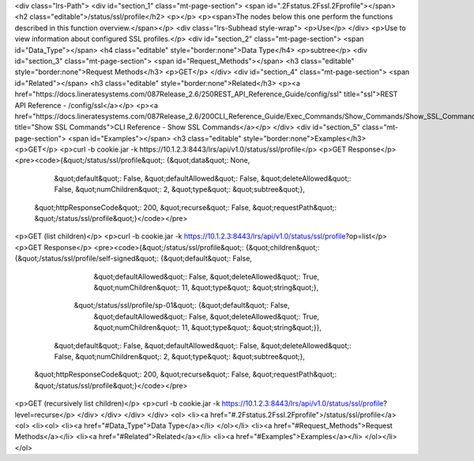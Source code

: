 <div class="lrs-Path">
<div id="section_1" class="mt-page-section">
<span id=".2Fstatus.2Fssl.2Fprofile"></span>
<h2 class="editable">/status/ssl/profile</h2>
<p></p>
<p><span>The nodes below this one perform the functions described in this function overview.</span></p>
<div class="lrs-Subhead style-wrap">
<p>Use</p>
</div>
<p>Use to view information about configured SSL profiles.</p>
<div id="section_2" class="mt-page-section">
<span id="Data_Type"></span>
<h4 class="editable" style="border:none">Data Type</h4>
<p>subtree</p>
<div id="section_3" class="mt-page-section">
<span id="Request_Methods"></span>
<h3 class="editable" style="border:none">Request Methods</h3>
<p>GET</p>
</div>
<div id="section_4" class="mt-page-section">
<span id="Related"></span>
<h3 class="editable" style="border:none">Related</h3>
<p><a href="https://docs.lineratesystems.com/087Release_2.6/250REST_API_Reference_Guide/config/ssl" title="ssl">REST API Reference - /config/ssl</a></p>
<p><a href="https://docs.lineratesystems.com/087Release_2.6/200CLI_Reference_Guide/Exec_Commands/Show_Commands/Show_SSL_Commands" title="Show SSL Commands">CLI Reference - Show SSL Commands</a></p>
</div>
<div id="section_5" class="mt-page-section">
<span id="Examples"></span>
<h3 class="editable" style="border:none">Examples</h3>
<p>GET</p>
<p>curl -b cookie.jar -k https://10.1.2.3:8443/lrs/api/v1.0/status/ssl/profile</p>
<p>GET Response</p>
<pre><code>{&quot;/status/ssl/profile&quot;: {&quot;data&quot;: None,
                          &quot;default&quot;: False,
                          &quot;defaultAllowed&quot;: False,
                          &quot;deleteAllowed&quot;: False,
                          &quot;numChildren&quot;: 2,
                          &quot;type&quot;: &quot;subtree&quot;},
 &quot;httpResponseCode&quot;: 200,
 &quot;recurse&quot;: False,
 &quot;requestPath&quot;: &quot;/status/ssl/profile&quot;}</code></pre>
<p>GET (list children)</p>
<p>curl -b cookie.jar -k https://10.1.2.3:8443/lrs/api/v1.0/status/ssl/profile?op=list</p>
<p>GET Response</p>
<pre><code>{&quot;/status/ssl/profile&quot;: {&quot;children&quot;: {&quot;/status/ssl/profile/self-signed&quot;: {&quot;default&quot;: False,
                                                                             &quot;defaultAllowed&quot;: False,
                                                                             &quot;deleteAllowed&quot;: True,
                                                                             &quot;numChildren&quot;: 11,
                                                                             &quot;type&quot;: &quot;string&quot;},
                                        &quot;/status/ssl/profile/sp-01&quot;: {&quot;default&quot;: False,
                                                                       &quot;defaultAllowed&quot;: False,
                                                                       &quot;deleteAllowed&quot;: True,
                                                                       &quot;numChildren&quot;: 11,
                                                                       &quot;type&quot;: &quot;string&quot;}},
                          &quot;default&quot;: False,
                          &quot;defaultAllowed&quot;: False,
                          &quot;deleteAllowed&quot;: False,
                          &quot;numChildren&quot;: 2,
                          &quot;type&quot;: &quot;subtree&quot;},
 &quot;httpResponseCode&quot;: 200,
 &quot;recurse&quot;: False,
 &quot;requestPath&quot;: &quot;/status/ssl/profile&quot;}</code></pre>
<p>GET (recursively list children)</p>
<p>curl -b cookie.jar -k https://10.1.2.3:8443/lrs/api/v1.0/status/ssl/profile?level=recurse</p>
</div>
</div>
</div>
</div>
<ol>
<li><a href="#.2Fstatus.2Fssl.2Fprofile">/status/ssl/profile</a>
<ol>
<li><ol>
<li><a href="#Data_Type">Data Type</a></li>
</ol></li>
<li><a href="#Request_Methods">Request Methods</a></li>
<li><a href="#Related">Related</a></li>
<li><a href="#Examples">Examples</a></li>
</ol></li>
</ol>
